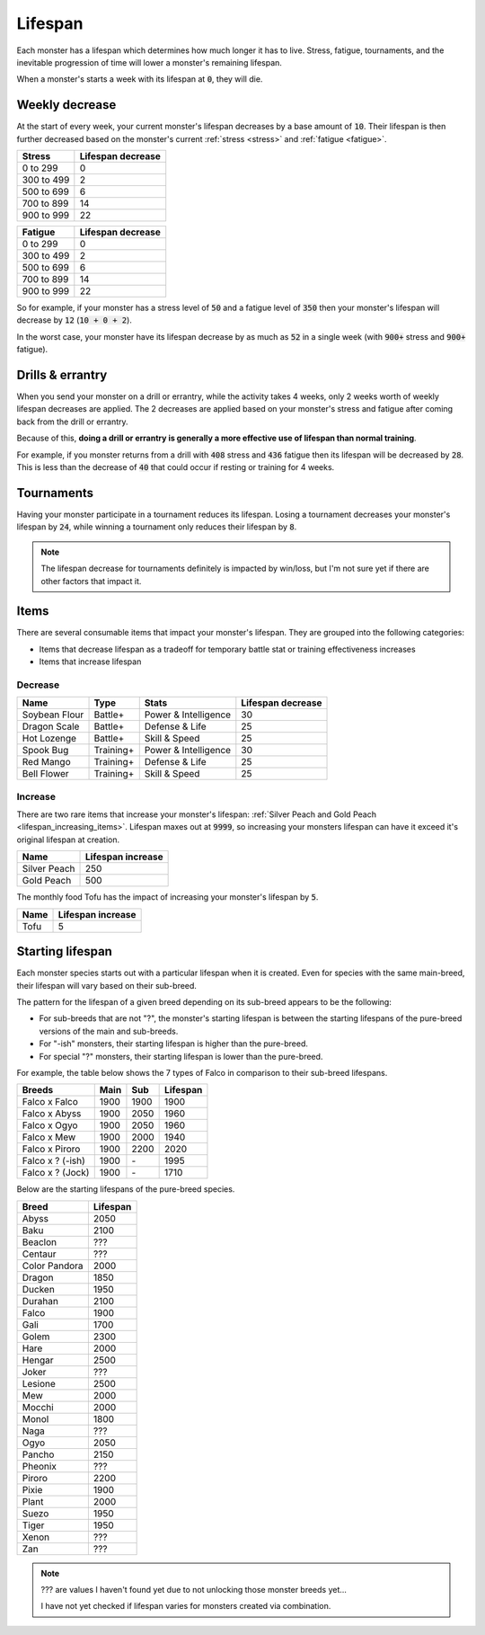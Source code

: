 .. _lifespan:

Lifespan
========
Each monster has a lifespan which determines how much longer it has to live. Stress, fatigue, tournaments, and the inevitable progression of time will lower a monster's remaining lifespan.

When a monster's starts a week with its lifespan at :code:`0`, they will die.

.. _weekly_lifespan_decrease:

Weekly decrease
---------------
At the start of every week, your current monster's lifespan decreases by a base amount of :code:`10`. Their lifespan is then further decreased based on the monster's current :ref:`stress <stress>` and :ref:`fatigue <fatigue>`.

.. csv-table::
    :header: "Stress", "Lifespan decrease"

    0 to 299, 0
    300 to 499, 2
    500 to 699, 6
    700 to 899, 14
    900 to 999, 22

.. csv-table::
    :header: "Fatigue", "Lifespan decrease"

    0 to 299, 0
    300 to 499, 2
    500 to 699, 6
    700 to 899, 14
    900 to 999, 22

So for example, if your monster has a stress level of :code:`50` and a fatigue level of :code:`350` then your monster's lifespan will decrease by :code:`12` (:code:`10 + 0 + 2`).

In the worst case, your monster have its lifespan decrease by as much as :code:`52` in a single week (with :code:`900+` stress and :code:`900+` fatigue).

Drills & errantry
-----------------
When you send your monster on a drill or errantry, while the activity takes 4 weeks, only 2 weeks worth of weekly lifespan decreases are applied. The 2 decreases are applied based on your monster's stress and fatigue after coming back from the drill or errantry.

Because of this, **doing a drill or errantry is generally a more effective use of lifespan than normal training**.

For example, if you monster returns from a drill with :code:`408` stress and :code:`436` fatigue then its lifespan will be decreased by :code:`28`. This is less than the decrease of :code:`40` that could occur if resting or training for 4 weeks.

Tournaments
-----------
Having your monster participate in a tournament reduces its lifespan. Losing a tournament decreases your monster's lifespan by :code:`24`, while winning a tournament only reduces their lifespan by :code:`8`.

.. note::

    The lifespan decrease for tournaments definitely is impacted by win/loss, but I'm not sure yet if there are other factors that impact it.

Items
-----
There are several consumable items that impact your monster's lifespan. They are grouped into the following categories:

* Items that decrease lifespan as a tradeoff for temporary battle stat or training effectiveness increases
* Items that increase lifespan

Decrease
^^^^^^^^
.. csv-table::
    :header: "Name", "Type", "Stats", "Lifespan decrease"

    Soybean Flour, Battle+, Power & Intelligence, 30
    Dragon Scale, Battle+, Defense & Life, 25 
    Hot Lozenge, Battle+, Skill & Speed, 25
    Spook Bug, Training+, Power & Intelligence, 30
    Red Mango, Training+, Defense & Life, 25
    Bell Flower, Training+, Skill & Speed, 25

Increase
^^^^^^^^
There are two rare items that increase your monster's lifespan: :ref:`Silver Peach and Gold Peach <lifespan_increasing_items>`. Lifespan maxes out at :code:`9999`, so increasing your monsters lifespan can have it exceed it's original lifespan at creation.

.. csv-table::
    :header: "Name", "Lifespan increase"

    Silver Peach, 250
    Gold Peach, 500

The monthly food Tofu has the impact of increasing your monster's lifespan by :code:`5`.

.. csv-table::
    :header: "Name", "Lifespan increase"

    Tofu, 5

Starting lifespan
-----------------
Each monster species starts out with a particular lifespan when it is created. Even for species with the same main-breed, their lifespan will vary based on their sub-breed.

The pattern for the lifespan of a given breed depending on its sub-breed appears to be the following:

* For sub-breeds that are not "?", the monster's starting lifespan is between the starting lifespans of the pure-breed versions of the main and sub-breeds.
* For "-ish" monsters, their starting lifespan is higher than the pure-breed.
* For special "?" monsters, their starting lifespan is lower than the pure-breed.

For example, the table below shows the 7 types of Falco in comparison to their sub-breed lifespans.

.. csv-table::
    :header: Breeds, Main, Sub, Lifespan

    Falco x Falco, 1900, 1900, 1900
    Falco x Abyss, 1900, 2050, 1960
    Falco x Ogyo, 1900, 2050, 1960
    Falco x Mew, 1900, 2000, 1940
    Falco x Piroro, 1900, 2200, 2020
    Falco x ? (-ish), 1900, \-, 1995
    Falco x ? (Jock), 1900, \-, 1710

Below are the starting lifespans of the pure-breed species.

.. csv-table::
    :header: Breed, Lifespan

    Abyss, 2050
    Baku, 2100
    Beaclon, ???
    Centaur, ???
    Color Pandora, 2000
    Dragon, 1850
    Ducken, 1950
    Durahan, 2100
    Falco, 1900
    Gali, 1700
    Golem, 2300
    Hare, 2000
    Hengar, 2500
    Joker, ???
    Lesione, 2500
    Mew, 2000
    Mocchi, 2000
    Monol, 1800
    Naga, ???
    Ogyo, 2050
    Pancho, 2150
    Pheonix, ???
    Piroro, 2200
    Pixie, 1900
    Plant, 2000
    Suezo, 1950
    Tiger, 1950
    Xenon, ???
    Zan, ???

.. note::

    ??? are values I haven't found yet due to not unlocking those monster breeds yet...

    I have not yet checked if lifespan varies for monsters created via combination.
